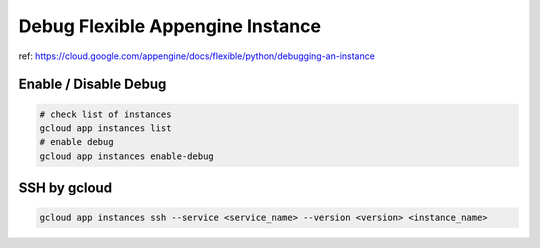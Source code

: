 Debug Flexible Appengine Instance
==================================

ref: https://cloud.google.com/appengine/docs/flexible/python/debugging-an-instance

Enable / Disable Debug
----------------------

.. code-block:: bash

  # check list of instances
  gcloud app instances list
  # enable debug
  gcloud app instances enable-debug

SSH by gcloud
-------------

.. code-block:: bash

  gcloud app instances ssh --service <service_name> --version <version> <instance_name>
  
  
